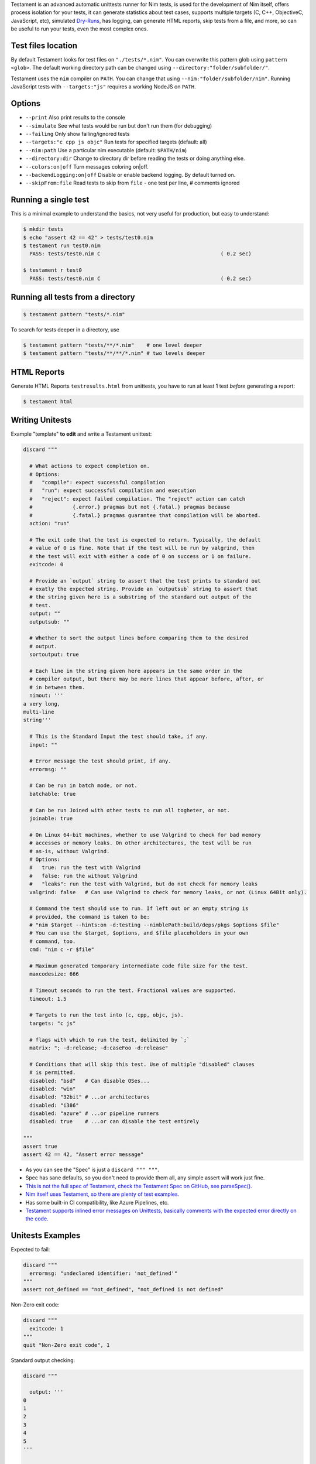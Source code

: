 Testament is an advanced automatic unittests runner for Nim tests, is used for the development of Nim itself,
offers process isolation for your tests, it can generate statistics about test cases,
supports multiple targets (C, C++, ObjectiveC, JavaScript, etc),
simulated `Dry-Runs <https://en.wikipedia.org/wiki/Dry_run_(testing)>`_,
has logging, can generate HTML reports, skip tests from a file, and more,
so can be useful to run your tests, even the most complex ones.


Test files location
===================

By default Testament looks for test files on ``"./tests/*.nim"``.
You can overwrite this pattern glob using ``pattern <glob>``.
The default working directory path can be changed using
``--directory:"folder/subfolder/"``.

Testament uses the ``nim`` compiler on ``PATH``.
You can change that using ``--nim:"folder/subfolder/nim"``.
Running JavaScript tests with ``--targets:"js"`` requires a working NodeJS on
``PATH``.


Options
=======

* ``--print``                   Also print results to the console
* ``--simulate``                See what tests would be run but don't run them (for debugging)
* ``--failing``                 Only show failing/ignored tests
* ``--targets:"c cpp js objc"`` Run tests for specified targets (default: all)
* ``--nim:path``                Use a particular nim executable (default: ``$PATH/nim``)
* ``--directory:dir``           Change to directory dir before reading the tests or doing anything else.
* ``--colors:on|off``           Turn messages coloring on|off.
* ``--backendLogging:on|off``   Disable or enable backend logging. By default turned on.
* ``--skipFrom:file``           Read tests to skip from ``file`` - one test per line, # comments ignored


Running a single test
=====================

This is a minimal example to understand the basics,
not very useful for production, but easy to understand:

.. code::

  $ mkdir tests
  $ echo "assert 42 == 42" > tests/test0.nim
  $ testament run test0.nim
    PASS: tests/test0.nim C                                       ( 0.2 sec)

  $ testament r test0
    PASS: tests/test0.nim C                                       ( 0.2 sec)


Running all tests from a directory
==================================

.. code::

  $ testament pattern "tests/*.nim"

To search for tests deeper in a directory, use

.. code::

  $ testament pattern "tests/**/*.nim"    # one level deeper
  $ testament pattern "tests/**/**/*.nim" # two levels deeper

HTML Reports
============

Generate HTML Reports ``testresults.html`` from unittests,
you have to run at least 1 test *before* generating a report:

.. code::

  $ testament html


Writing Unitests
================

Example "template" **to edit** and write a Testament unittest:

.. code-block:: nim

  discard """

    # What actions to expect completion on.
    # Options:
    #   "compile": expect successful compilation
    #   "run": expect successful compilation and execution
    #   "reject": expect failed compilation. The "reject" action can catch
    #             {.error.} pragmas but not {.fatal.} pragmas because
    #             {.fatal.} pragmas guarantee that compilation will be aborted.
    action: "run"

    # The exit code that the test is expected to return. Typically, the default
    # value of 0 is fine. Note that if the test will be run by valgrind, then
    # the test will exit with either a code of 0 on success or 1 on failure.
    exitcode: 0

    # Provide an `output` string to assert that the test prints to standard out
    # exatly the expected string. Provide an `outputsub` string to assert that
    # the string given here is a substring of the standard out output of the
    # test.
    output: ""
    outputsub: ""

    # Whether to sort the output lines before comparing them to the desired
    # output.
    sortoutput: true

    # Each line in the string given here appears in the same order in the
    # compiler output, but there may be more lines that appear before, after, or
    # in between them.
    nimout: '''
  a very long,
  multi-line
  string'''

    # This is the Standard Input the test should take, if any.
    input: ""

    # Error message the test should print, if any.
    errormsg: ""

    # Can be run in batch mode, or not.
    batchable: true

    # Can be run Joined with other tests to run all togheter, or not.
    joinable: true

    # On Linux 64-bit machines, whether to use Valgrind to check for bad memory
    # accesses or memory leaks. On other architectures, the test will be run
    # as-is, without Valgrind.
    # Options:
    #   true: run the test with Valgrind
    #   false: run the without Valgrind
    #   "leaks": run the test with Valgrind, but do not check for memory leaks
    valgrind: false   # Can use Valgrind to check for memory leaks, or not (Linux 64Bit only).

    # Command the test should use to run. If left out or an empty string is
    # provided, the command is taken to be:
    # "nim $target --hints:on -d:testing --nimblePath:build/deps/pkgs $options $file"
    # You can use the $target, $options, and $file placeholders in your own
    # command, too.
    cmd: "nim c -r $file"

    # Maximum generated temporary intermediate code file size for the test.
    maxcodesize: 666

    # Timeout seconds to run the test. Fractional values are supported.
    timeout: 1.5

    # Targets to run the test into (c, cpp, objc, js).
    targets: "c js"

    # flags with which to run the test, delimited by `;`
    matrix: "; -d:release; -d:caseFoo -d:release"

    # Conditions that will skip this test. Use of multiple "disabled" clauses
    # is permitted.
    disabled: "bsd"   # Can disable OSes...
    disabled: "win"
    disabled: "32bit" # ...or architectures
    disabled: "i386"
    disabled: "azure" # ...or pipeline runners
    disabled: true    # ...or can disable the test entirely

  """
  assert true
  assert 42 == 42, "Assert error message"


* As you can see the "Spec" is just a ``discard """ """``.
* Spec has sane defaults, so you don't need to provide them all, any simple assert will work just fine.
* `This is not the full spec of Testament, check the Testament Spec on GitHub, see parseSpec(). <https://github.com/nim-lang/Nim/blob/devel/testament/specs.nim#L238>`_
* `Nim itself uses Testament, so there are plenty of test examples. <https://github.com/nim-lang/Nim/tree/devel/tests>`_
* Has some built-in CI compatibility, like Azure Pipelines, etc.
* `Testament supports inlined error messages on Unittests, basically comments with the expected error directly on the code. <https://github.com/nim-lang/Nim/blob/9a110047cbe2826b1d4afe63e3a1f5a08422b73f/tests/effects/teffects1.nim>`_


Unitests Examples
=================

Expected to fail:

.. code-block:: nim

  discard """
    errormsg: "undeclared identifier: 'not_defined'"
  """
  assert not_defined == "not_defined", "not_defined is not defined"

Non-Zero exit code:

.. code-block:: nim

  discard """
    exitcode: 1
  """
  quit "Non-Zero exit code", 1

Standard output checking:

.. code-block:: nim

  discard """

    output: '''
  0
  1
  2
  3
  4
  5
  '''

  """
  for i in 0..5: echo i

JavaScript tests:

.. code-block:: nim

  discard """
    targets: "js"
  """
  when defined(js):
    import std/jsconsole
    console.log("My Frontend Project")

Compile-time tests:

.. code-block:: nim

  discard """
    action: "compile"
  """
  static: assert 9 == 9, "Compile time assert"

Tests without Spec:

.. code-block:: nim

  assert 1 == 1


See also:
* `Unittest <unittest.html>`_
